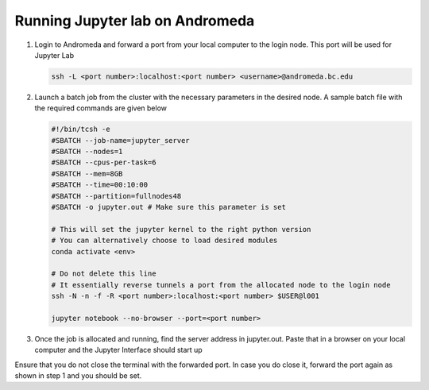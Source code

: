 Running Jupyter lab on Andromeda
=================================
#. Login to Andromeda and forward a port from your local computer to the login node. This port will be used for Jupyter Lab

   .. code-block:: none

        ssh -L <port number>:localhost:<port number> <username>@andromeda.bc.edu
    
#. Launch a batch job from the cluster with the necessary parameters in the desired node. A sample batch file with the required commands are given below

   .. code-block:: none

      #!/bin/tcsh -e
      #SBATCH --job-name=jupyter_server
      #SBATCH --nodes=1
      #SBATCH --cpus-per-task=6
      #SBATCH --mem=8GB
      #SBATCH --time=00:10:00
      #SBATCH --partition=fullnodes48
      #SBATCH -o jupyter.out # Make sure this parameter is set

      # This will set the jupyter kernel to the right python version
      # You can alternatively choose to load desired modules
      conda activate <env>
      
      # Do not delete this line
      # It essentially reverse tunnels a port from the allocated node to the login node
      ssh -N -n -f -R <port number>:localhost:<port number> $USER@l001 
      
      jupyter notebook --no-browser --port=<port number>

#. Once the job is allocated and running, find the server address in jupyter.out. Paste that in a browser on your local computer and the Jupyter Interface should start up


Ensure that you do not close the terminal with the forwarded port. In case you do close it, forward the port again as shown in step 1 and you should be set. 
